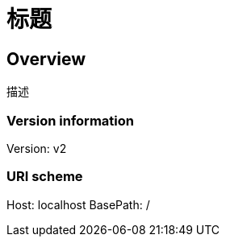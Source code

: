 = 标题

== Overview
描述

=== Version information
Version: v2

=== URI scheme
Host: localhost
BasePath: /

